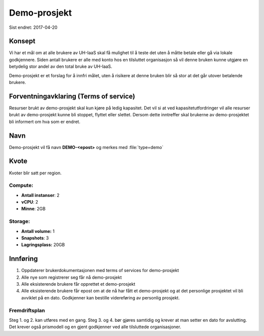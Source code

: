 =============
Demo-prosjekt
=============

Sist endret: 2017-04-20

Konsept
=======

Vi har et mål om at alle brukere av UH-IaaS skal få mulighet til å teste det
uten å måtte betale eller gå via lokale godkjennere. Siden antall brukere er
alle med konto hos en tilsluttet organisasjon så vil denne bruken kunne utgjøre
en betydelig stor andel av den total bruke av UH-IaaS.

Demo-prosjekt er et forslag for å innfri målet, uten å risikere at denne bruken
blir så stor at det går utover betalende brukere.

Forventningavklaring (Terms of service)
=======================================

Resurser brukt av demo-prosjekt skal kun kjøre på ledig kapasitet. Det vil si
at ved kapasitetutfordringer vil alle resurser brukt av demo-prosjekt kunne bli
stoppet, flyttet eller slettet. Dersom dette inntreffer skal brukerne av
demo-prosjektet bli informert om hva som er endret.

Navn
====

Demo-prosjekt vil få navn **DEMO-<epost>** og merkes med :file:`type=demo`

Kvote
=====

Kvoter blir satt per region.

Compute:
--------

* **Antall instanser**: 2
* **vCPU**: 2
* **Minne**: 2GB

Storage:
--------

* **Antall volume:** 1
* **Snapshots**: 3
* **Lagringsplass:** 20GB

Innføring
=========

1. Oppdaterer brukerdokumentasjonen med terms of services for demo-prosjekt
2. Alle nye som registrerer seg får nå demo-prosjekt
3. Alle eksisterende brukere får opprettet et demo-prosjekt
4. Alle eksisterende brukere får epost om at de nå har fått et demo-prosjekt og
   at det personlige prosjektet vil bli avviklet på en dato. Godkjenner kan
   bestille videreføring av personlig prosjekt.

Fremdriftsplan
--------------

Steg 1. og 2. kan utføres med en gang. Steg 3. og 4. bør gjøres samtidig og krever
at man setter en dato for avslutting. Det krever også prismodell og en gjent
godkjenner ved alle tilsluttede organisasjoner.
